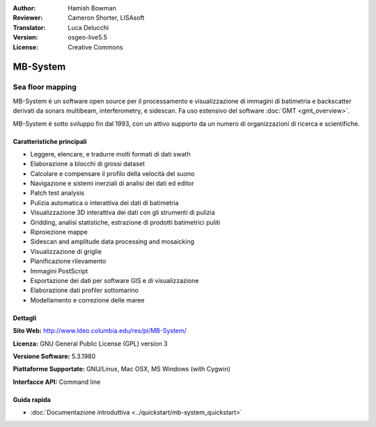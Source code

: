 :Author: Hamish Bowman
:Reviewer: Cameron Shorter, LISAsoft
:Translator: Luca Delucchi
:Version: osgeo-live5.5
:License: Creative Commons

.. image:: ../../images/project_logos/logo-mb-system.gif
  :scale: 30 %
  :alt: project logo
  :align: right
  :target: http://www.ldeo.columbia.edu/res/pi/MB-System/


MB-System
================================================================================

Sea floor mapping
~~~~~~~~~~~~~~~~~~~~~~~~~~~~~~~~~~~~~~~~~~~~~~~~~~~~~~~~~~~~~~~~~~~~~~~~~~~~~~~~

MB-System è un software open source per il processamento e visualizzazione
di immagini di batimetria e backscatter derivati da sonars
multibeam, interferometry, e sidescan. Fa uso estensivo del
software :doc:`GMT <gmt_overview>`.

MB-System è sotto sviluppo fin dal 1993, con un attivo supporto da un 
numero di organizzazioni di ricerca e scientifiche.

.. comment .. nota:: Causa limiti di spazio sul DVD, MB-System non è
.. comment  installato. Per installarlo aprire un terminale ed eseguire
.. comment  ``cd gisvm/bin; sudo ./install_mb-system.sh``

Caratteristiche principali
--------------------------------------------------------------------------------

.. image:: ../../images/screenshots/1024x768/mb-system_screenshot.png
  :scale: 60 %
  :alt: screenshot
  :align: right

* Leggere, elencare, e tradurre molti formati di dati swath
* Elaborazione a blocchi di grossi dataset
* Calcolare e compensare il profilo della velocità del suono
* Navigazione e sistemi inerziali di analisi dei dati ed editor
* Patch test analysis
* Pulizia automatica o interattiva dei dati di batimetria
* Visualizzazione 3D interattiva dei dati con gli strumenti di pulizia
* Gridding, analisi statistiche, estrazione di prodotti batimetrici puliti
* Riproiezione mappe
* Sidescan and amplitude data processing and mosaicking
* Visualizzazione di griglie
* Planificazione rilevamento
* Immagini PostScript
* Esportazione dei dati per software GIS e di visualizzazione
* Elaborazione dati profiler sottomarino
* Modellamento e correzione delle maree

Dettagli
--------------------------------------------------------------------------------

**Sito Web:** http://www.ldeo.columbia.edu/res/pi/MB-System/

**Licenza:** GNU General Public License (GPL) version 3

**Versione Software:** 5.3.1980

**Piattaforme Supportate:** GNU/Linux, Mac OSX, MS Windows (with Cygwin)

**Interfacce API:** Command line


Guida rapida
--------------------------------------------------------------------------------

* :doc:`Documentazione introduttiva <../quickstart/mb-system_quickstart>`


